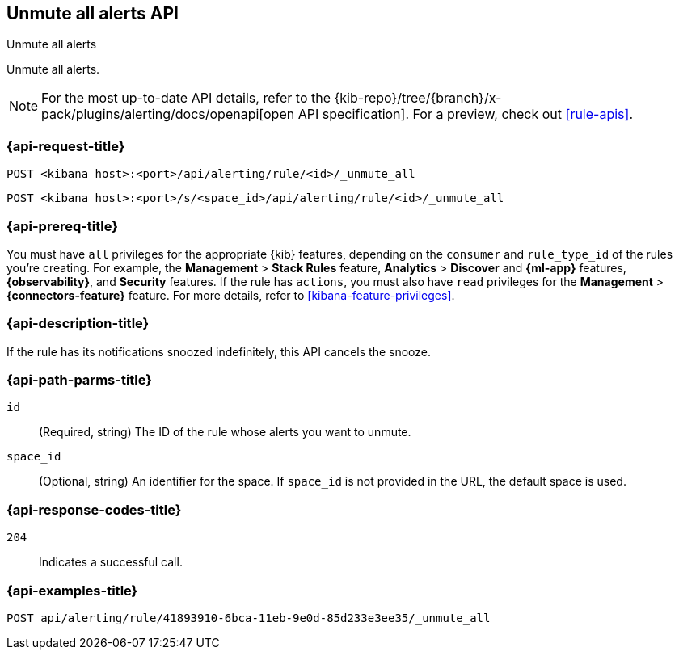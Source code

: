 [[unmute-all-alerts-api]]
== Unmute all alerts API
++++
<titleabbrev>Unmute all alerts</titleabbrev>
++++

Unmute all alerts.

[NOTE]
====
For the most up-to-date API details, refer to the
{kib-repo}/tree/{branch}/x-pack/plugins/alerting/docs/openapi[open API specification]. For a preview, check out <<rule-apis>>.
====

[[unmute-all-alerts-api-all-request]]
=== {api-request-title}

`POST <kibana host>:<port>/api/alerting/rule/<id>/_unmute_all`

`POST <kibana host>:<port>/s/<space_id>/api/alerting/rule/<id>/_unmute_all`

=== {api-prereq-title}

You must have `all` privileges for the appropriate {kib} features, depending on
the `consumer` and `rule_type_id` of the rules you're creating. For example, the
*Management* > *Stack Rules* feature, *Analytics* > *Discover* and *{ml-app}*
features, *{observability}*, and *Security* features. If the rule has `actions`,
you must also have `read` privileges for the *Management* >
*{connectors-feature}* feature. For more details, refer to
<<kibana-feature-privileges>>.

=== {api-description-title}

If the rule has its notifications snoozed indefinitely, this API cancels the
snooze.

[[unmute-all-alerts-api-path-params]]
=== {api-path-parms-title}

`id`::
  (Required, string) The ID of the rule whose alerts you want to unmute.

`space_id`::
  (Optional, string) An identifier for the space. If `space_id` is not provided in the URL, the default space is used.

[[unmute-all-alerts-api-response-codes]]
=== {api-response-codes-title}

`204`::
  Indicates a successful call.

=== {api-examples-title}

[source,sh]
--------------------------------------------------
POST api/alerting/rule/41893910-6bca-11eb-9e0d-85d233e3ee35/_unmute_all
--------------------------------------------------
// KIBANA
